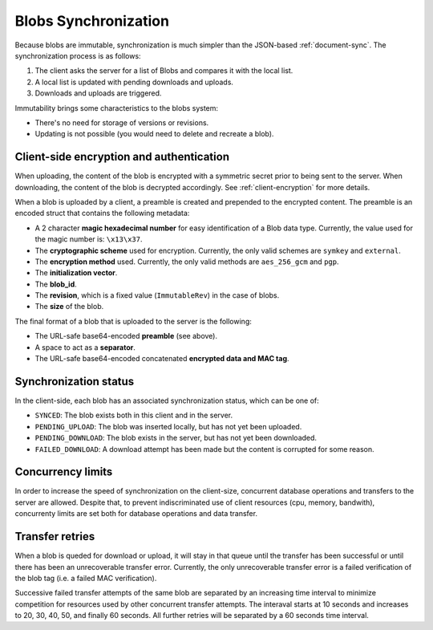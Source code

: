 .. _blobs-sync:

Blobs Synchronization
=====================

Because blobs are immutable, synchronization is much simpler than the
JSON-based :ref:`document-sync`. The synchronization process is as follows:

1. The client asks the server for a list of Blobs and compares it with the local list.
2. A local list is updated with pending downloads and uploads.
3. Downloads and uploads are triggered.

Immutability brings some characteristics to the blobs system:

- There's no need for storage of versions or revisions.
- Updating is not possible (you would need to delete and recreate a blob).

Client-side encryption and authentication
-----------------------------------------

When uploading, the content of the blob is encrypted with a symmetric secret
prior to being sent to the server. When downloading, the content of the blob is
decrypted accordingly. See :ref:`client-encryption` for more details.

When a blob is uploaded by a client, a preamble is created and prepended to the
encrypted content. The preamble is an encoded struct that contains the
following metadata:

- A 2 character **magic hexadecimal number** for easy identification of a Blob
  data type. Currently, the value used for the magic number is: ``\x13\x37``.
- The **cryptographic scheme** used for encryption. Currently, the only valid
  schemes are ``symkey`` and ``external``.
- The **encryption method** used. Currently, the only valid methods are
  ``aes_256_gcm`` and ``pgp``.
- The **initialization vector**.
- The **blob_id**.
- The **revision**, which is a fixed value (``ImmutableRev``) in the case of
  blobs.
- The **size** of the blob.

The final format of a blob that is uploaded to the server is the following:

- The URL-safe base64-encoded **preamble** (see above).
- A space to act as a **separator**.
- The URL-safe base64-encoded concatenated **encrypted data and MAC tag**.


Synchronization status
----------------------

In the client-side, each blob has an associated synchronization status, which
can be one of:

- ``SYNCED``: The blob exists both in this client and in the server.
- ``PENDING_UPLOAD``: The blob was inserted locally, but has not yet been uploaded.
- ``PENDING_DOWNLOAD``: The blob exists in the server, but has not yet been downloaded.
- ``FAILED_DOWNLOAD``: A download attempt has been made but the content is corrupted for some reason.

Concurrency limits
------------------

In order to increase the speed of synchronization on the client-size,
concurrent database operations and transfers to the server are allowed. Despite
that, to prevent indiscriminated use of client resources (cpu, memory,
bandwith), concurrenty limits are set both for database operations and data
transfer.

Transfer retries
----------------

When a blob is queded for download or upload, it will stay in that queue until
the transfer has been successful or until there has been an unrecoverable
transfer error. Currently, the only unrecoverable transfer error is a failed
verification of the blob tag (i.e. a failed MAC verification).

Successive failed transfer attempts of the same blob are separated by an
increasing time interval to minimize competition for resources used by other
concurrent transfer attempts. The interaval starts at 10 seconds and increases
to 20, 30, 40, 50, and finally 60 seconds. All further retries will be
separated by a 60 seconds time interval.

